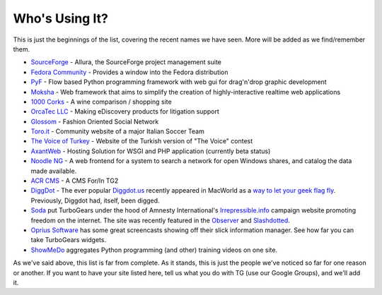#################
 Who's Using It?
#################

This is just the beginnings of the list, covering the recent names we have seen. More will be added as we find/remember them.

* `SourceForge`_ - Allura, the SourceForge project management suite
* `Fedora Community`_ -  Provides a window into the Fedora distribution
* `PyF`_ - Flow based Python programming framework with web gui for drag'n'drop graphic development
* `Moksha`_ - Web framework that aims to simplify the creation of highly-interactive realtime web applications
* `1000 Corks`_ - A wine comparison / shopping site
* `OrcaTec LLC`_ - Making eDiscovery products for litigation support
* `Glossom`_ - Fashion Oriented Social Network
* `Toro.it`_ - Community website of a major Italian Soccer Team
* `The Voice of Turkey`_ - Website of the Turkish version of "The Voice" contest
* `AxantWeb`_ - Hosting Solution for WSGI and PHP application (currently beta status)
* `Noodle NG`_ - A web frontend for a system to search a network for open Windows shares, and catalog the data made available.
* `ACR CMS`_ - A CMS For/In TG2
* `DiggDot`_ - The ever popular `Diggdot.us`_ recently appeared in MacWorld as a `way to let your geek flag fly`_. Previously, Diggdot had, itself, been digged.
* `Soda`_ put TurboGears under the hood of Amnesty International's `Irrepressible.info`_ campaign website promoting freedom on the internet. The site was recently featured in the `Observer`_ and `Slashdotted`_.
* `Oprius Software`_ has some great screencasts showing off their slick information manager. See how far you can take TurboGears widgets.
* `ShowMeDo`_ aggregates Python programming (and other) training videos on one site.

As we've said above, this list is far from complete. As it stands, this is just the people we've noticed so far for one reason or another. If you want to have your site listed here, tell us what you do with TG (use our Google Groups), and we'll add it.

.. _SourceForge: http://sourceforge.net/p/allura
.. _Fedora Community: https://admin.fedoraproject.org/community/
.. _OrcaTec LLC: http://www.orcatec.com/
.. _PyF: http://pyfproject.org/
.. _ACR CMS: http://acrcms.readthedocs.org/
.. _Moksha: https://fedorahosted.org/moksha/
.. _1000 Corks: http://1000corks.com/
.. _Glossom: http://www.glossom.com/
.. _The Voice of Turkey: http://www.osesturkiye.com/
.. _AxantWeb: http://www.axantweb.com/
.. _Toro.it: http://www.toro.it/
.. _Noodle NG: https://code.google.com/p/noodle-ng/
.. _DiggDot: http://diggdot.us/
.. _Diggdot.us: http://diggdot.us/
.. _way to let your geek flag fly: http://www.macworld.com/2006/05/features/hotstuff4/index.php
.. _Soda: http://www.soda.co.uk/
.. _Irrepressible.info: http://irrepressible.info/
.. _Observer: http://observer.guardian.co.uk/amnesty/story/0,,1784718,00.html
.. _Slashdotted: http://yro.slashdot.org/yro/06/05/28/136247.shtml
.. _Oprius Software: http://www.oprius.com/
.. _ShowMeDo: http://showmedo.com/
